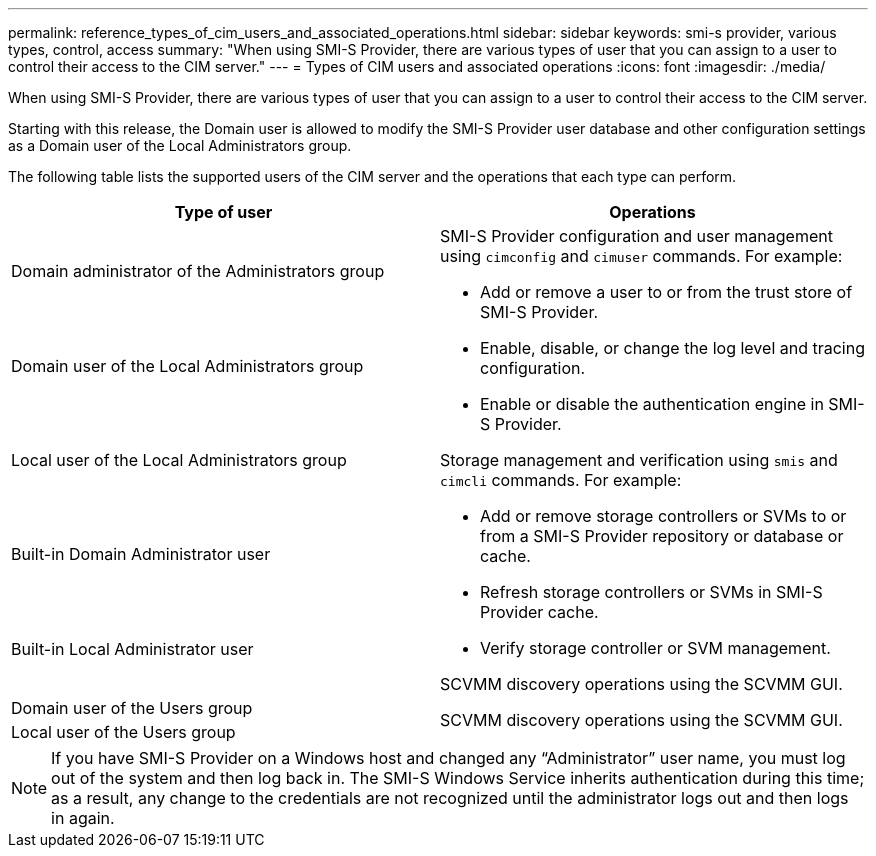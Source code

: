 ---
permalink: reference_types_of_cim_users_and_associated_operations.html
sidebar: sidebar
keywords: smi-s provider, various types, control, access
summary: "When using SMI-S Provider, there are various types of user that you can assign to a user to control their access to the CIM server."
---
= Types of CIM users and associated operations
:icons: font
:imagesdir: ./media/

[.lead]
When using SMI-S Provider, there are various types of user that you can assign to a user to control their access to the CIM server.

Starting with this release, the Domain user is allowed to modify the SMI-S Provider user database and other configuration settings as a Domain user of the Local Administrators group.

The following table lists the supported users of the CIM server and the operations that each type can perform.

[cols="2*",options="header"]
|===
|Type of user| Operations
a|
Domain administrator of the Administrators group
.5+a|
SMI-S Provider configuration and user management using `cimconfig` and `cimuser` commands. For example:

* Add or remove a user to or from the trust store of SMI-S Provider.
* Enable, disable, or change the log level and tracing configuration.
* Enable or disable the authentication engine in SMI-S Provider.

Storage management and verification using `smis` and `cimcli` commands. For example:

* Add or remove storage controllers or SVMs to or from a SMI-S Provider repository or database or cache.
* Refresh storage controllers or SVMs in SMI-S Provider cache.
* Verify storage controller or SVM management.

SCVMM discovery operations using the SCVMM GUI.
a|
Domain user of the Local Administrators group
a|
Local user of the Local Administrators group
a|
Built-in Domain Administrator user
a|
Built-in Local Administrator user
a|
Domain user of the Users group
.2+a|
SCVMM discovery operations using the SCVMM GUI.
a|
Local user of the Users group
|===

[NOTE]
====
If you have SMI-S Provider on a Windows host and changed any "`Administrator`" user name, you must log out of the system and then log back in. The SMI-S Windows Service inherits authentication during this time; as a result, any change to the credentials are not recognized until the administrator logs out and then logs in again.
====
